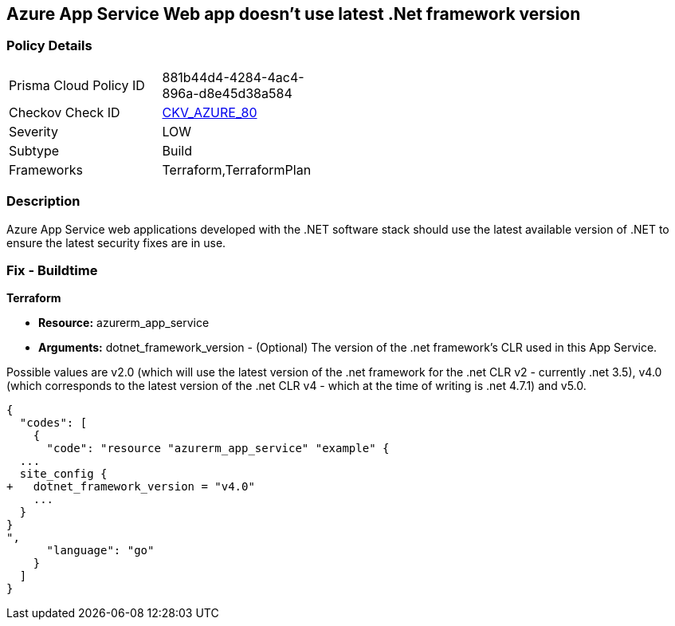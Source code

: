 == Azure App Service Web app doesn't use latest .Net framework version
// Azure App Service Web app does not use latest version of .Net framework


=== Policy Details 

[width=45%]
[cols="1,1"]
|=== 
|Prisma Cloud Policy ID 
| 881b44d4-4284-4ac4-896a-d8e45d38a584

|Checkov Check ID 
| https://github.com/bridgecrewio/checkov/tree/master/checkov/terraform/checks/resource/azure/AppServiceDotnetFrameworkVersion.py[CKV_AZURE_80]

|Severity
|LOW

|Subtype
|Build

|Frameworks
|Terraform,TerraformPlan

|=== 



=== Description 


Azure App Service web applications developed with the .NET software stack should use the latest available version of .NET to ensure the latest security fixes are in use.

=== Fix - Buildtime


*Terraform* 


* *Resource:* azurerm_app_service
* *Arguments:* dotnet_framework_version - (Optional) The version of the .net framework's CLR used in this App Service.

Possible values are v2.0 (which will use the latest version of the .net framework for the .net CLR v2 - currently .net 3.5), v4.0 (which corresponds to the latest version of the .net CLR v4 - which at the time of writing is .net 4.7.1) and v5.0.


[source,go]
----
{
  "codes": [
    {
      "code": "resource "azurerm_app_service" "example" {
  ...
  site_config {
+   dotnet_framework_version = "v4.0"
    ...
  }
}
",
      "language": "go"
    }
  ]
}
----
